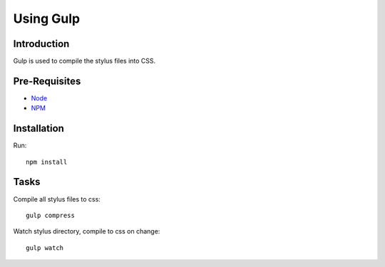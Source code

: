 .. This Source Code Form is subject to the terms of the Mozilla Public
.. License, v. 2.0. If a copy of the MPL was not distributed with this
.. file, You can obtain one at http://mozilla.org/MPL/2.0/.

.. _gulp:

===========
Using Gulp
===========

Introduction
------------
Gulp is used to compile the stylus files into CSS.


Pre-Requisites
--------------

* `Node <http://nodejs.org/>`_
* `NPM <https://npmjs.org/>`_


Installation
------------

Run::

    npm install


Tasks
-----

Compile all stylus files to css::

    gulp compress

Watch stylus directory, compile to css on change::

    gulp watch
